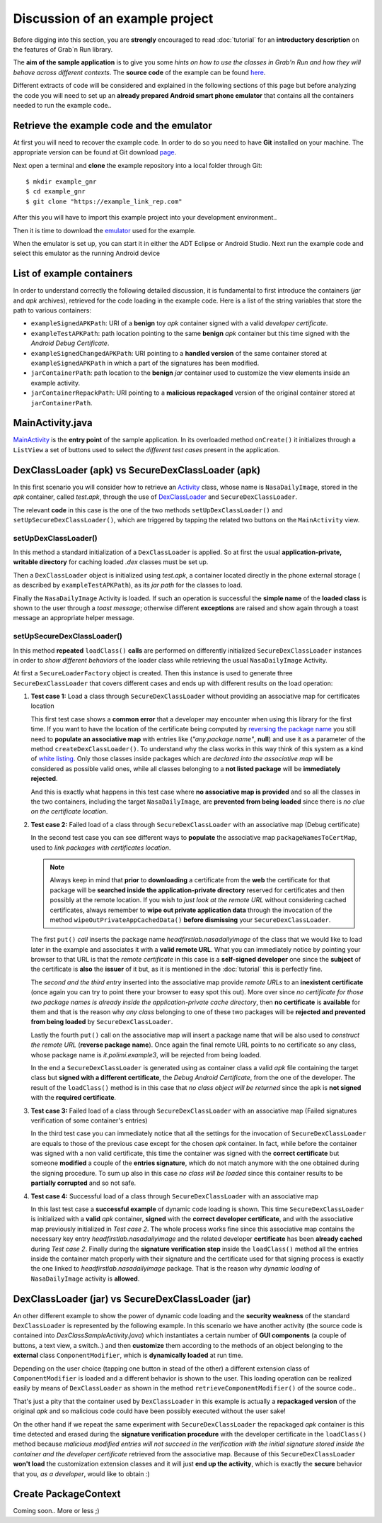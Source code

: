 Discussion of an example project
================================

Before digging into this section, you are **strongly** encouraged to read :doc:`tutorial` for an **introductory description** on the features of Grab`n Run library.

The **aim of the sample application** is to give you some *hints on how to use the classes in Grab'n Run and how they will behave across different contexts*. The **source code** of the example can be found `here <http://fill.link.com>`_.

Different extracts of code will be considered and explained in the following sections of this page but before analyzing the code you will need to set up an **already prepared Android
smart phone emulator** that contains all the containers needed to run the example code..

Retrieve the example code and the emulator
------------------------------------------

At first you will need to recover the example code. In order to do so you need to have **Git** installed on your machine.
The appropriate version can be found at Git download `page <http://git-scm.com/downloads>`_.

..	highlight:: bash

Next open a terminal and **clone** the example repository into a local folder through Git::

	$ mkdir example_gnr
	$ cd example_gnr
	$ git clone "https://example_link_rep.com"

..	highlight:: java

After this you will have to import this example project into your development environment..

.. TODO Explain how to import the project in Eclipse/Android Studio.. if necessary

Then it is time to download the `emulator <http://fill.link.com>`_ used for the example. 

When the emulator is set up, you can start it in either the ADT Eclipse or Android Studio. Next run the example code and select this emulator as the running Android device

List of example containers
--------------------------

In order to understand correctly the following detailed discussion, it is fundamental to first introduce the containers (*jar* and *apk* archives), retrieved for the code loading in the example code. Here is a list of the string variables that store the path to various containers:

* ``exampleSignedAPKPath``: URI of a **benign** toy *apk* container signed with a valid *developer certificate*.
* ``exampleTestAPKPath``: path location pointing to the same **benign** *apk* container but this time signed with the *Android Debug Certificate*. 
* ``exampleSignedChangedAPKPath``: URI pointing to a **handled version** of the same container stored at ``exampleSignedAPKPath`` in which a part of the signatures has been modified.
* ``jarContainerPath``: path location to the **benign** *jar* container used to customize the view elements inside an example activity.
* ``jarContainerRepackPath``: URI pointing to a **malicious repackaged** version of the original container stored at ``jarContainerPath``.

MainActivity.java
-----------------

`MainActivity <http://fill.link.com>`_ is the **entry point** of the sample application. In its overloaded method ``onCreate()`` it initializes through a ``ListView`` a set of buttons used to select the *different test cases* present in the application.

DexClassLoader (apk) vs SecureDexClassLoader (apk)
----------------------------------------------------

In this first scenario you will consider how to retrieve an `Activity <http://developer.android.com/reference/android/app/Activity.html>`_ class, whose name is ``NasaDailyImage``, stored in the *apk* container, called *test.apk*, through the use of `DexClassLoader <http://developer.android.com/reference/dalvik/system/DexClassLoader.html>`_ and ``SecureDexClassLoader``.

The relevant **code** in this case is the one of the two methods ``setUpDexClassLoader()`` and ``setUpSecureDexClassLoader()``, which are triggered by tapping the related two buttons on the ``MainActivity`` view.

setUpDexClassLoader()
~~~~~~~~~~~~~~~~~~~~~

In this method a standard initialization of a ``DexClassLoader`` is applied.
So at first the usual **application-private, writable directory** for caching loaded *.dex* classes must be set up.

Then a ``DexClassLoader`` object is initialized using *test.apk*, a container located directly in the phone external storage ( as described by ``exampleTestAPKPath``), as its *jar path* for the classes to load.

Finally the ``NasaDailyImage`` Activity is loaded. If such an operation is successful the **simple name** of the **loaded class** is shown to the user through a *toast message*; otherwise different **exceptions** are raised and show again through a toast message an appropriate helper message.

setUpSecureDexClassLoader()
~~~~~~~~~~~~~~~~~~~~~~~~~~~

In this method **repeated** ``loadClass()`` **calls** are performed on differently initialized ``SecureDexClassLoader`` instances in order to *show different behaviors* of the loader class while retrieving the usual ``NasaDailyImage`` Activity.

At first a ``SecureLoaderFactory`` object is created. Then this instance is used to generate three ``SecureDexClassLoader`` that covers different cases and ends up with different results on the load operation:

1.	**Test case 1:** Load a class through ``SecureDexClassLoader`` without providing an associative map for certificates location

	This first test case shows a **common error** that a developer may encounter when using this library for the first time.
	If you want to have the location of the certificate being computed by `reversing the package name <http://fill.it>`_ you still need to **populate an associative map** with entries like (*"any.package.name"*, **null**) and use it as a parameter of the method ``createDexClassLoader()``. To understand why the class works in this way think of this system as a kind of `white listing <http://en.wikipedia.org/wiki/Whitelist>`_. Only those classes inside packages which are *declared into the associative map* will be considered as possible valid ones, while all classes belonging to a **not listed package** will be **immediately rejected**.

	And this is exactly what happens in this test case where **no associative map is provided** and so all the classes in the two containers, including the target ``NasaDailyImage``, are **prevented from being loaded** since there is *no clue on the certificate location*.

2.	**Test case 2:** Failed load of a class through ``SecureDexClassLoader`` with an associative map (Debug certificate)

	In the second test case you can see different ways to **populate** the associative map ``packageNamesToCertMap``, used to *link packages with certificates location*.

	.. note::
		Always keep in mind that **prior** to **downloading** a certificate from the **web** the certificate for that package will be **searched inside the application-private directory** reserved for certificates and then possibly at the remote location. If you wish to *just look at the remote URL* without considering cached certificates, always remember to **wipe out private application data** through the invocation of the method ``wipeOutPrivateAppCachedData()`` **before dismissing** your ``SecureDexClassLoader``.


	The first ``put()`` *call* inserts the package name *headfirstlab.nasadailyimage* of the class that we would like to load later in the example and associates it with a **valid remote URL**. What you can immediately notice by pointing your browser to that URL is that the *remote certificate* in this case is a **self-signed developer** one since the **subject** of the certificate is **also** the **issuer** of it but, as it is mentioned in the :doc:`tutorial` this is perfectly fine.

	The *second  and the third entry* inserted into the associative map provide *remote URLs* to an **inexistent certificate** (once again you can try to point there your browser to easy spot this out). More over since *no certificate for those two package names is already inside the application-private cache directory*, then **no certificate** is **available** for them and that is the reason why *any class* belonging to one of these two packages will be **rejected and prevented from being loaded** by ``SecureDexClassLoader``.

	Lastly the fourth ``put()`` call on the associative map will insert a package name that will be also used to *construct the remote URL* (**reverse package name**). Once again the final remote URL points to no certificate so any class, whose package name is *it.polimi.example3*, will be rejected from being loaded.

	In the end a ``SecureDexClassLoader`` is generated using as container class a valid *apk* file containing the target class but **signed with a different certificate**, the *Debug Android Certificate*, from the one of the developer. The result of the ``loadClass()`` method is in this case that *no class object will be returned* since the apk is **not signed** with the **required certificate**.

3.	**Test case 3:** Failed load of a class through ``SecureDexClassLoader`` with an associative map (Failed signatures verification of some container's entries)

	In the third test case you can immediately notice that all the settings for the invocation of ``SecureDexClassLoader`` are equals to those of the previous case except for the chosen *apk* container. In fact, while before the container was signed with a non valid certificate, this time the container was signed with the **correct certificate** but someone **modified** a couple of the **entries signature**, which do not match anymore with the one obtained during the signing procedure. To sum up also in this case *no class will be loaded* since this container results to be **partially corrupted** and so not safe.


4.	**Test case 4:** Successful load of a class through ``SecureDexClassLoader`` with an associative map

	In this last test case a **successful example** of dynamic code loading is shown. This time ``SecureDexClassLoader`` is initialized with a **valid** *apk* container, **signed** with the **correct developer certificate**, and with the associative map previously initialized in *Test case 2*. The whole process works fine since this associative map contains the necessary key entry *headfirstlab.nasadailyimage* and the related developer **certificate** has been **already cached** during *Test case 2*. Finally during the **signature verification step** inside the ``loadClass()`` method all the entries inside the container match properly with their signature and the certificate used for that signing process is exactly the one linked to *headfirstlab.nasadailyimage* package. That is the reason why *dynamic loading* of ``NasaDailyImage`` activity is **allowed**.

DexClassLoader (jar) vs SecureDexClassLoader (jar)
----------------------------------------------------

An other different example to show the power of dynamic code loading and the **security weakness** of the standard ``DexClassLoader`` is represented by the following example. In this scenario we have another activity (the source code is contained into *DexClassSampleActivity.java*) which instantiates a certain number of **GUI components** (a couple of buttons, a text view, a switch..) and then **customize** them according to the methods of an object belonging to the **external** class ``ComponentModifier``, which is **dynamically loaded** at run time.

Depending on the user choice (tapping one button in stead of the other) a different extension class of ``ComponentModifier`` is loaded and a different behavior is shown to the user. This loading operation can be realized easily by means of ``DexClassLoader`` as shown in the method ``retrieveComponentModifier()`` of the source code..

That's just a pity that the container used by ``DexClassLoader`` in this example is actually a **repackaged version** of the original *apk* and so malicious code could have been possibly executed without the user sake!

On the other hand if we repeat the same experiment with ``SecureDexClassLoader`` the repackaged *apk* container is this time detected and erased during the **signature verification procedure** with the developer certificate in the ``loadClass()`` method because *malicious modified entries will not succeed in the verification with the initial signature stored inside the container and the developer certificate* retrieved from the associative map. Because of this ``SecureDexClassLoader`` **won't load** the customization extension classes and it will just **end up the activity**, which is exactly the **secure** behavior that you, *as a developer*, would like to obtain :)  

Create PackageContext
---------------------

Coming soon.. More or less ;)